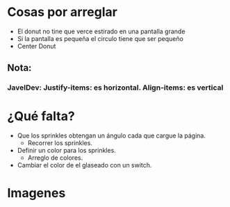 * Cosas por arreglar
- El donut no tine que verce estirado en una pantalla grande
- Si la pantalla es pequeña el circulo tiene que ser pequeño
- Center Donut

** Nota:
*** JavelDev: Justify-items: es horizontal. Align-items: es vertical
* ¿Qué falta?
- Que los sprinkles obtengan un ángulo cada que cargue la página.
  - Recorrer los sprinkles.
- Definir un color para los sprinkles.
   - Arreglo de colores.
- Cambiar el color de el glaseado con un switch.

* Imagenes
[[https://i.imgur.com/kiCdgZo.png]]
